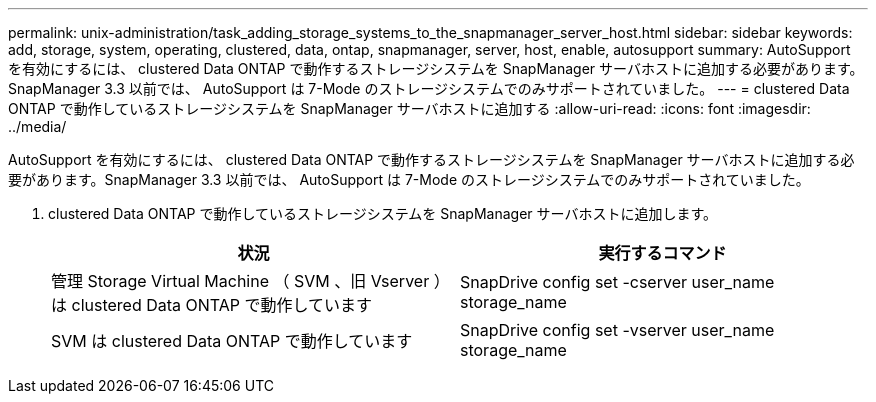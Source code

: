 ---
permalink: unix-administration/task_adding_storage_systems_to_the_snapmanager_server_host.html 
sidebar: sidebar 
keywords: add, storage, system, operating, clustered, data, ontap, snapmanager, server, host, enable, autosupport 
summary: AutoSupport を有効にするには、 clustered Data ONTAP で動作するストレージシステムを SnapManager サーバホストに追加する必要があります。SnapManager 3.3 以前では、 AutoSupport は 7-Mode のストレージシステムでのみサポートされていました。 
---
= clustered Data ONTAP で動作しているストレージシステムを SnapManager サーバホストに追加する
:allow-uri-read: 
:icons: font
:imagesdir: ../media/


[role="lead"]
AutoSupport を有効にするには、 clustered Data ONTAP で動作するストレージシステムを SnapManager サーバホストに追加する必要があります。SnapManager 3.3 以前では、 AutoSupport は 7-Mode のストレージシステムでのみサポートされていました。

. clustered Data ONTAP で動作しているストレージシステムを SnapManager サーバホストに追加します。
+
|===
| 状況 | 実行するコマンド 


 a| 
管理 Storage Virtual Machine （ SVM 、旧 Vserver ）は clustered Data ONTAP で動作しています
 a| 
SnapDrive config set -cserver user_name storage_name



 a| 
SVM は clustered Data ONTAP で動作しています
 a| 
SnapDrive config set -vserver user_name storage_name

|===

